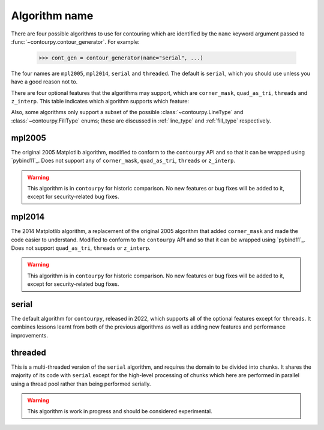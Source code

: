 Algorithm name
--------------

There are four possible algorithms to use for contouring which are identified by the ``name``
keyword argument passed to :func:`~contourpy.contour_generator`. For example:

  >>> cont_gen = contour_generator(name="serial", ...)

The four names are ``mpl2005``, ``mpl2014``, ``serial`` and ``threaded``. The default is ``serial``,
which you should use unless you have a good reason not to.

There are four optional features that the algorithms may support, which are ``corner_mask``,
``quad_as_tri``, ``threads`` and ``z_interp``. This table indicates which algorithm supports which
feature:

.. name_supports::

Also, some algorithms only support a subset of the possible :class:`~contourpy.LineType`
and :class:`~contourpy.FillType` enums; these are discussed in :ref:`line_type` and :ref:`fill_type`
respectively.

mpl2005
^^^^^^^

The original 2005 Matplotlib algorithm, modified to conform to the ``contourpy`` API and so that it
can be wrapped using `pybind11`_. Does not support any of ``corner_mask``, ``quad_as_tri``,
``threads`` or ``z_interp``.

.. warning::

   This algorithm is in ``contourpy`` for historic comparison. No new features or bug fixes will be
   added to it, except for security-related bug fixes.

mpl2014
^^^^^^^

The 2014 Matplotlib algorithm, a replacement of the original 2005 algorithm that added
``corner_mask`` and made the code easier to understand.  Modified to conform to the ``contourpy``
API and so that it can be wrapped using `pybind11`_.  Does not support ``quad_as_tri``, ``threads``
or ``z_interp``.

.. warning::

   This algorithm is in ``contourpy`` for historic comparison. No new features or bug fixes will be
   added to it, except for security-related bug fixes.

serial
^^^^^^

The default algorithm for ``contourpy``, released in 2022, which supports all of the optional
features except for ``threads``. It combines lessons learnt from both of the previous algorithms as
well as adding new features and performance improvements.

threaded
^^^^^^^^

This is a multi-threaded version of the ``serial`` algorithm, and requires the domain to be divided
into chunks.  It shares the majority of its code with ``serial`` except for the high-level
processing of chunks which here are performed in parallel using a thread pool rather than being
performed serially.

.. warning::

   This algorithm is work in progress and should be considered experimental.
